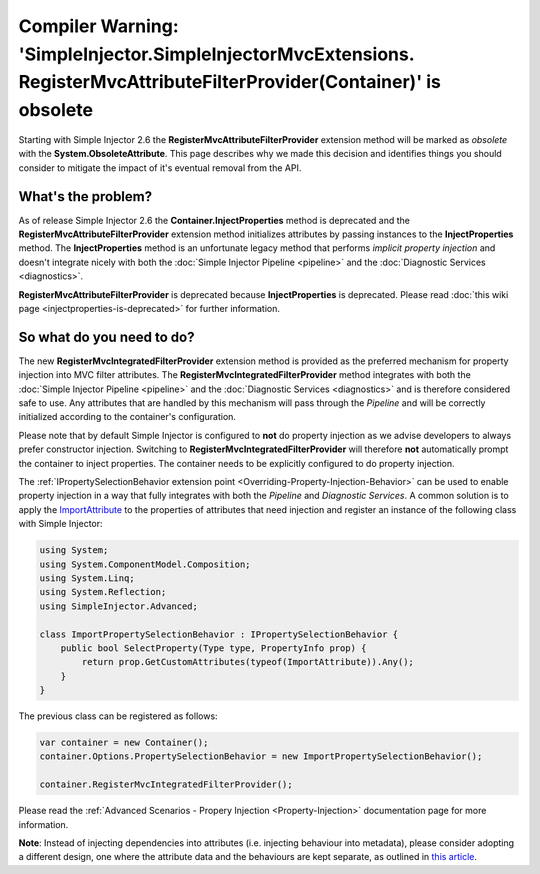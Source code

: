 =========================================================================================================================
Compiler Warning: 'SimpleInjector.SimpleInjectorMvcExtensions. RegisterMvcAttributeFilterProvider(Container)' is obsolete
=========================================================================================================================

Starting with Simple Injector 2.6 the **RegisterMvcAttributeFilterProvider** extension method will be marked as *obsolete* with the **System.ObsoleteAttribute**. This page describes why we made this decision and identifies things you should consider to mitigate the impact of it's eventual removal from the API.

What's the problem?
===================

As of release Simple Injector 2.6 the **Container.InjectProperties** method is deprecated and the **RegisterMvcAttributeFilterProvider** extension method initializes attributes by passing instances to the **InjectProperties** method. The **InjectProperties** method is an unfortunate legacy method that performs *implicit property injection* and doesn't integrate nicely with both the :doc:`Simple Injector Pipeline <pipeline>` and the :doc:`Diagnostic Services <diagnostics>`. 

.. container:: Note

    **RegisterMvcAttributeFilterProvider** is deprecated because **InjectProperties** is deprecated. Please read :doc:`this wiki page <injectproperties-is-deprecated>` for further information.

So what do you need to do?
===========================

The new **RegisterMvcIntegratedFilterProvider** extension method is provided as the preferred mechanism for property injection into MVC filter attributes. The **RegisterMvcIntegratedFilterProvider** method integrates with both the :doc:`Simple Injector Pipeline <pipeline>` and the :doc:`Diagnostic Services <diagnostics>` and is therefore considered safe to use. Any attributes that are handled by this mechanism will pass through the *Pipeline* and will be correctly initialized according to the container's configuration.

Please note that by default Simple Injector is configured to **not** do property injection as we advise developers to always prefer constructor injection. Switching to **RegisterMvcIntegratedFilterProvider** will therefore **not** automatically prompt the container to inject properties. The container needs to be explicitly configured to do property injection. 

The :ref:`IPropertySelectionBehavior extension point <Overriding-Property-Injection-Behavior>` can be used to enable property injection in a way that fully integrates with both the *Pipeline* and *Diagnostic Services*. A common solution is to apply the `ImportAttribute <https://msdn.microsoft.com/en-us/library/vstudio/system.componentmodel.composition.importattribute>`_ to the properties of attributes that need injection and register an instance of the following class with Simple Injector:

.. code-block:: c#

    using System;
    using System.ComponentModel.Composition;
    using System.Linq;
    using System.Reflection;
    using SimpleInjector.Advanced;

    class ImportPropertySelectionBehavior : IPropertySelectionBehavior {
        public bool SelectProperty(Type type, PropertyInfo prop) {
            return prop.GetCustomAttributes(typeof(ImportAttribute)).Any();
        }
    }

The previous class can be registered as follows:

.. code-block:: c#

    var container = new Container();
    container.Options.PropertySelectionBehavior = new ImportPropertySelectionBehavior();

    container.RegisterMvcIntegratedFilterProvider();

Please read the :ref:`Advanced Scenarios - Propery Injection <Property-Injection>` documentation page for more information.

.. container:: Note

    **Note**: Instead of injecting dependencies into attributes (i.e. injecting behaviour into metadata), please consider adopting a different design, one where the attribute data and the behaviours are kept separate, as outlined in `this article <https://www.cuttingedge.it/blogs/steven/pivot/entry.php?id=98>`_.